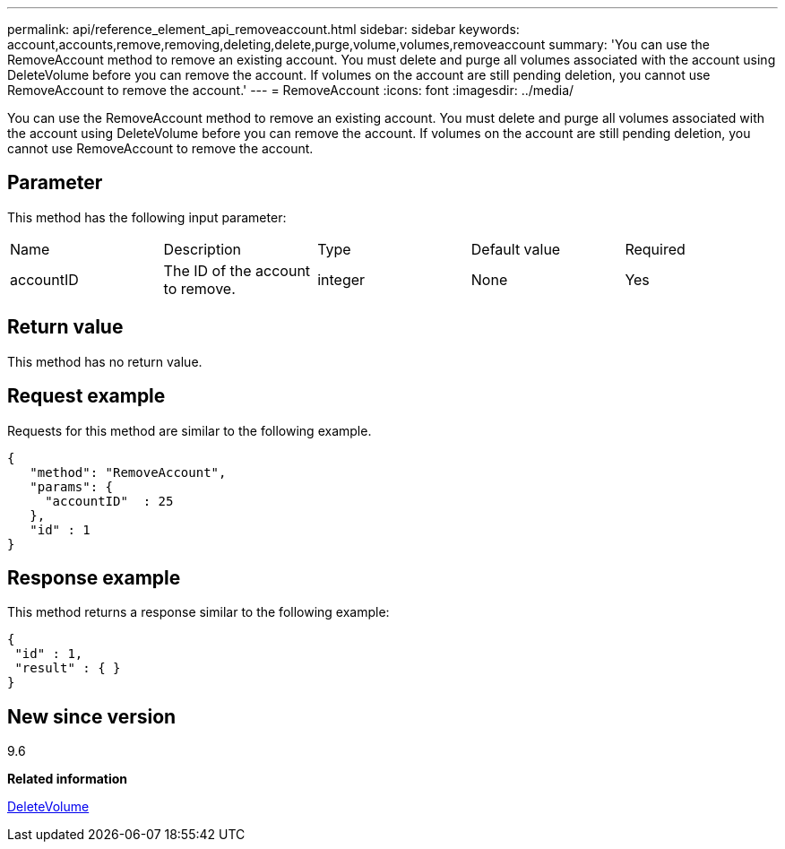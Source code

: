 ---
permalink: api/reference_element_api_removeaccount.html
sidebar: sidebar
keywords: account,accounts,remove,removing,deleting,delete,purge,volume,volumes,removeaccount
summary: 'You can use the RemoveAccount method to remove an existing account. You must delete and purge all volumes associated with the account using DeleteVolume before you can remove the account. If volumes on the account are still pending deletion, you cannot use RemoveAccount to remove the account.'
---
= RemoveAccount
:icons: font
:imagesdir: ../media/

[.lead]
You can use the RemoveAccount method to remove an existing account. You must delete and purge all volumes associated with the account using DeleteVolume before you can remove the account. If volumes on the account are still pending deletion, you cannot use RemoveAccount to remove the account.

== Parameter

This method has the following input parameter:

|===
|Name |Description |Type |Default value |Required
a|
accountID
a|
The ID of the account to remove.
a|
integer
a|
None
a|
Yes
|===

== Return value

This method has no return value.

== Request example

Requests for this method are similar to the following example.

----
{
   "method": "RemoveAccount",
   "params": {
     "accountID"  : 25
   },
   "id" : 1
}
----

== Response example

This method returns a response similar to the following example:

----

{
 "id" : 1,
 "result" : { }
}
----

== New since version

9.6

*Related information*

xref:reference_element_api_deletevolume.adoc[DeleteVolume]
